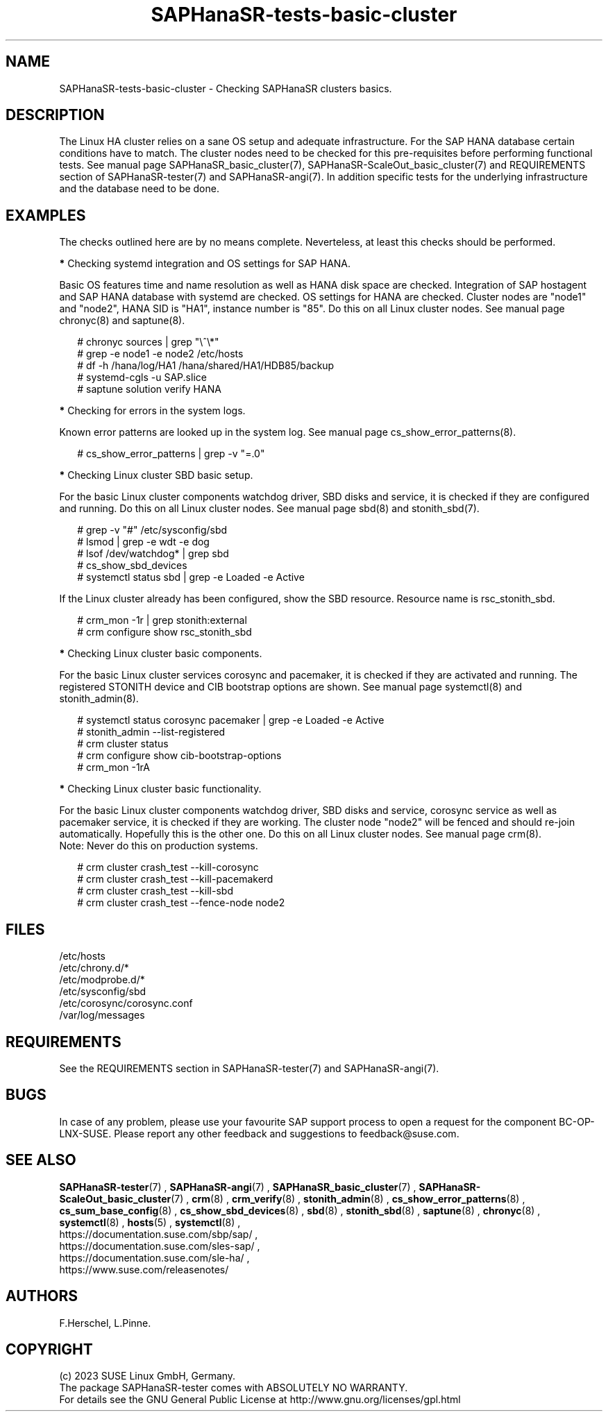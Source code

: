 .\" Version: 1.001
.\"
.TH SAPHanaSR-tests-basic-cluster 7 "20 Nov 2023" "" "SAPHanaSR-angi"
.\"
.SH NAME
SAPHanaSR-tests-basic-cluster \- Checking SAPHanaSR clusters basics.
.PP
.\"
.SH DESCRIPTION
.\"
The Linux HA cluster relies on a sane OS setup and adequate infrastructure. For
the SAP HANA database certain conditions have to match. The cluster nodes need
to be checked for this pre-requisites before performing functional tests.
See manual page SAPHanaSR_basic_cluster(7), SAPHanaSR-ScaleOut_basic_cluster(7)
and REQUIREMENTS section of SAPHanaSR-tester(7) and SAPHanaSR-angi(7).
In addition specific tests for the underlying infrastructure and the database
need to be done.
.PP
.\"
.SH EXAMPLES
.\"
The checks outlined here are by no means complete.
Neverteless, at least this checks should be performed.
.PP
\fB*\fR Checking systemd integration and OS settings for SAP HANA.
.PP
Basic OS features time and name resolution as well as HANA disk space are
checked. Integration of SAP hostagent and SAP HANA database with systemd are
checked. OS settings for HANA are checked.
Cluster nodes are "node1" and "node2", HANA SID is "HA1", instance
number is "85". Do this on all Linux cluster nodes.
See manual page chronyc(8) and saptune(8).
.PP
.RS 2
# chronyc sources | grep "\\^\\*"
. br
# grep -e node1 -e node2 /etc/hosts
.br
# df -h /hana/log/HA1 /hana/shared/HA1/HDB85/backup
.br
# systemd-cgls -u SAP.slice
.br
# saptune solution verify HANA
.RE
.PP
\fB*\fR Checking for errors in the system logs.
.PP
Known error patterns are looked up in the system log.
See manual page cs_show_error_patterns(8).
.PP
.RS 2
# cs_show_error_patterns | grep -v "=.0"
.RE
.PP
\fB*\fR Checking Linux cluster SBD basic setup.
.PP
For the basic Linux cluster components watchdog driver, SBD disks and service,
it is checked if they are configured and running. Do this on all Linux cluster
nodes. See manual page sbd(8) and stonith_sbd(7).
.PP
.RS 2
# grep -v "#" /etc/sysconfig/sbd
.br
# lsmod | grep -e wdt -e dog
.br
# lsof /dev/watchdog* | grep sbd
.br
# cs_show_sbd_devices
.br
# systemctl status sbd | grep -e Loaded -e Active
.RE
.PP
If the Linux cluster already has been configured, show the SBD resource.
Resource name is rsc_stonith_sbd.
.PP
.RS 2
# crm_mon -1r | grep stonith:external
.br
# crm configure show rsc_stonith_sbd
.RE
.PP
\fB*\fR Checking Linux cluster basic components.
.PP
For the basic Linux cluster services corosync and pacemaker, it is checked if
they are activated and running. The registered STONITH device and CIB bootstrap
options are shown. See manual page systemctl(8) and stonith_admin(8).
.PP
.RS 2
# systemctl status corosync pacemaker | grep -e Loaded -e Active
.br
# stonith_admin --list-registered
.br
# crm cluster status
.br
# crm configure show cib-bootstrap-options
.br
# crm_mon -1rA
.RE
.PP
\fB*\fR Checking Linux cluster basic functionality.
.PP
For the basic Linux cluster components watchdog driver, SBD disks and service,
corosync service as well as pacemaker service, it is checked if they are
working. The cluster node "node2" will be fenced and should re-join
automatically. Hopefully this is the other one. Do this on all Linux cluster
nodes. See manual page crm(8).
.br
Note: Never do this on production systems. 
.PP
.\" TODO one line short description per test
.RS 2
# crm cluster crash_test --kill-corosync
.br
# crm cluster crash_test --kill-pacemakerd
.br
# crm cluster crash_test --kill-sbd
.br
# crm cluster crash_test --fence-node node2
.RE
.PP
.\"
.SH FILES
.\"
.TP
/etc/hosts

.TP
/etc/chrony.d/*

.TP
/etc/modprobe.d/*

.TP
/etc/sysconfig/sbd

.TP
/etc/corosync/corosync.conf

.TP
/var/log/messages

.PP
.\"
.SH REQUIREMENTS
.\"
See the REQUIREMENTS section in SAPHanaSR-tester(7) and SAPHanaSR-angi(7).
.PP
.\"
.SH BUGS
In case of any problem, please use your favourite SAP support process to open
a request for the component BC-OP-LNX-SUSE.
Please report any other feedback and suggestions to feedback@suse.com.
.PP
.\"
.SH SEE ALSO
\fBSAPHanaSR-tester\fP(7) , \fBSAPHanaSR-angi\fP(7) ,
\fBSAPHanaSR_basic_cluster\fP(7) , \fBSAPHanaSR-ScaleOut_basic_cluster\fP(7) ,
\fBcrm\fP(8) , \fBcrm_verify\fP(8) , \fBstonith_admin\fP(8) ,
\fBcs_show_error_patterns\fP(8) , \fBcs_sum_base_config\fP(8) ,
\fBcs_show_sbd_devices\fP(8) , \fBsbd\fP(8) , \fBstonith_sbd\fP(8) ,
\fBsaptune\fP(8) , \fBchronyc\fP(8) , \fBsystemctl\fP(8) , \fBhosts\fP(5) ,
\fBsystemctl\fP(8) ,
.br
https://documentation.suse.com/sbp/sap/ ,
.br
https://documentation.suse.com/sles-sap/ ,
.br
https://documentation.suse.com/sle-ha/ ,
.br
https://www.suse.com/releasenotes/
.PP
.\"
.SH AUTHORS
F.Herschel, L.Pinne.
.PP
.\"
.SH COPYRIGHT
(c) 2023 SUSE Linux GmbH, Germany.
.br
The package SAPHanaSR-tester comes with ABSOLUTELY NO WARRANTY.
.br
For details see the GNU General Public License at
http://www.gnu.org/licenses/gpl.html
.\"
